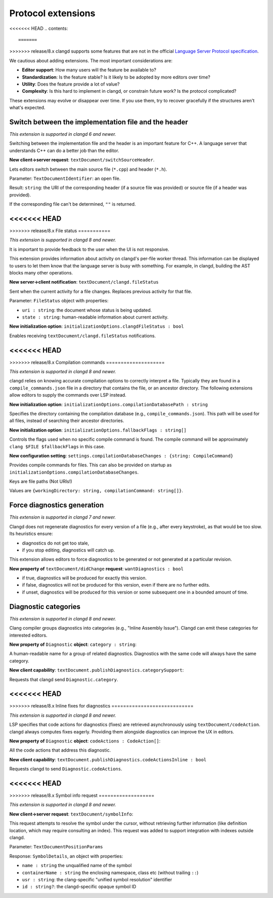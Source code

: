 ===================
Protocol extensions
===================

<<<<<<< HEAD
.. contents::

=======
>>>>>>> release/8.x
clangd supports some features that are not in the official
`Language Server Protocol specification
<https://microsoft.github.io/language-server-protocol/specification>`__.

We cautious about adding extensions. The most important considerations are:

- **Editor support**: How many users will the feature be available to?
- **Standardization**: Is the feature stable? Is it likely to be adopted by more
  editors over time?
- **Utility**: Does the feature provide a lot of value?
- **Complexity**: Is this hard to implement in clangd, or constrain future work?
  Is the protocol complicated?

These extensions may evolve or disappear over time. If you use them, try to
recover gracefully if the structures aren't what's expected.

Switch between the implementation file and the header
=====================================================

*This extension is supported in clangd 6 and newer.*

Switching between the implementation file and the header is an important
feature for C++.  A language server that understands C++ can do a better job
than the editor.

**New client->server request**: ``textDocument/switchSourceHeader``.

Lets editors switch between the main source file (``*.cpp``) and header (``*.h``).

Parameter: ``TextDocumentIdentifier``: an open file.

Result: ``string``: the URI of the corresponding header (if a source file was
provided) or source file (if a header was provided).

If the corresponding file can't be determined, ``""`` is returned.

<<<<<<< HEAD
=======
.. _lsp-extension-file-status:

>>>>>>> release/8.x
File status
===========

*This extension is supported in clangd 8 and newer.*

It is important to provide feedback to the user when the UI is not responsive.

This extension provides information about activity on clangd's per-file worker
thread.  This information can be displayed to users to let them know that the
language server is busy with something.  For example, in clangd, building the
AST blocks many other operations.

**New server->client notification**: ``textDocument/clangd.fileStatus``

Sent when the current activity for a file changes. Replaces previous activity
for that file.

Parameter: ``FileStatus`` object with properties:

- ``uri : string``: the document whose status is being updated.
- ``state : string``: human-readable information about current activity.

**New initialization option**: ``initializationOptions.clangdFileStatus : bool``

Enables receiving ``textDocument/clangd.fileStatus`` notifications.

<<<<<<< HEAD
=======
.. _lsp-extension-compilation-commands:

>>>>>>> release/8.x
Compilation commands
====================

*This extension is supported in clangd 8 and newer.*

clangd relies on knowing accurate compilation options to correctly interpret a
file. Typically they are found in a ``compile_commands.json`` file in a
directory that contains the file, or an ancestor directory. The following
extensions allow editors to supply the commands over LSP instead.

**New initialization option**: ``initializationOptions.compilationDatabasePath : string``

Specifies the directory containing the compilation database (e.g.,
``compile_commands.json``). This path will be used for all files, instead of
searching their ancestor directories.

**New initialization option**: ``initializationOptions.fallbackFlags : string[]``

Controls the flags used when no specific compile command is found.  The compile
command will be approximately ``clang $FILE $fallbackFlags`` in this case.

**New configuration setting**: ``settings.compilationDatabaseChanges : {string: CompileCommand}``

Provides compile commands for files. This can also be provided on startup as
``initializationOptions.compilationDatabaseChanges``.

Keys are file paths (Not URIs!)

Values are ``{workingDirectory: string, compilationCommand: string[]}``.

Force diagnostics generation
============================

*This extension is supported in clangd 7 and newer.*

Clangd does not regenerate diagnostics for every version of a file (e.g., after
every keystroke), as that would be too slow. Its heuristics ensure:

- diagnostics do not get too stale,
- if you stop editing, diagnostics will catch up.

This extension allows editors to force diagnostics to be generated or not
generated at a particular revision.

**New property of** ``textDocument/didChange`` **request**: ``wantDiagnostics : bool``

- if true, diagnostics will be produced for exactly this version.
- if false, diagnostics will not be produced for this version, even if there
  are no further edits.
- if unset, diagnostics will be produced for this version or some subsequent
  one in a bounded amount of time.

Diagnostic categories
=====================

*This extension is supported in clangd 8 and newer.*

Clang compiler groups diagnostics into categories (e.g., "Inline Assembly
Issue").  Clangd can emit these categories for interested editors.

**New property of** ``Diagnostic`` **object**: ``category : string``:

A human-readable name for a group of related diagnostics.  Diagnostics with the
same code will always have the same category.

**New client capability**: ``textDocument.publishDiagnostics.categorySupport``:

Requests that clangd send ``Diagnostic.category``.

<<<<<<< HEAD
=======
.. _lsp-extension-code-actions-in-diagnostics:

>>>>>>> release/8.x
Inline fixes for diagnostics
============================

*This extension is supported in clangd 8 and newer.*

LSP specifies that code actions for diagnostics (fixes) are retrieved
asynchronously using ``textDocument/codeAction``. clangd always computes fixes
eagerly.  Providing them alongside diagnostics can improve the UX in editors.

**New property of** ``Diagnostic`` **object**: ``codeActions : CodeAction[]``:

All the code actions that address this diagnostic.

**New client capability**: ``textDocument.publishDiagnostics.codeActionsInline : bool``

Requests clangd to send ``Diagnostic.codeActions``.

<<<<<<< HEAD
=======
.. _lsp-extension-symbol-info:

>>>>>>> release/8.x
Symbol info request
===================

*This extension is supported in clangd 8 and newer.*

**New client->server request**: ``textDocument/symbolInfo``:

This request attempts to resolve the symbol under the cursor, without
retrieving further information (like definition location, which may require
consulting an index).  This request was added to support integration with
indexes outside clangd.

Parameter: ``TextDocumentPositionParams``

Response: ``SymbolDetails``, an object with properties:

- ``name : string`` the unqualified name of the symbol
- ``containerName : string`` the enclosing namespace, class etc (without
  trailing ``::``)
- ``usr : string``: the clang-specific "unified symbol resolution" identifier
- ``id : string?``: the clangd-specific opaque symbol ID
